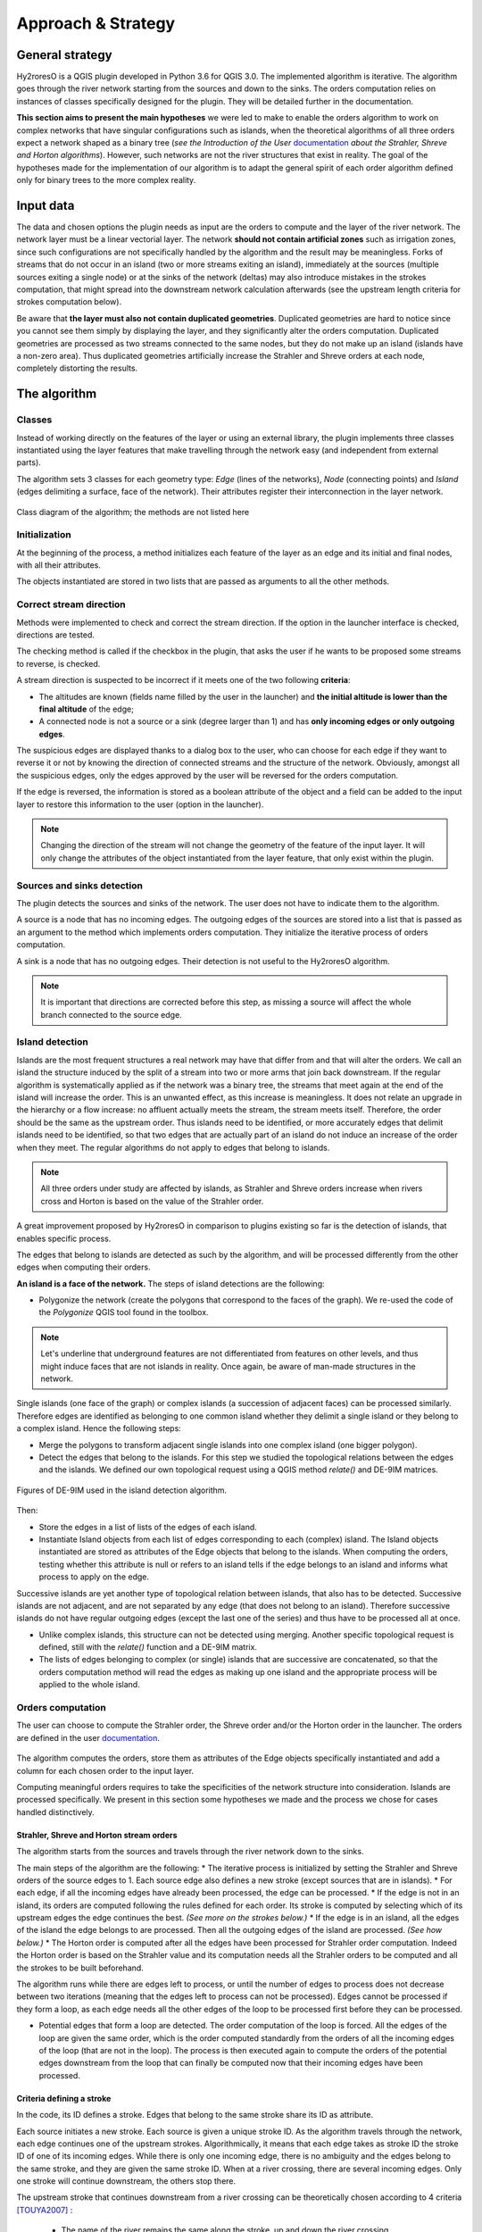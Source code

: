 Approach & Strategy
================

General strategy
--------------

Hy2roresO is a QGIS plugin developed in Python 3.6 for QGIS 3.0.
The implemented algorithm is iterative. The algorithm goes through the river network starting from the sources and down to the sinks.
The orders computation relies on instances of classes specifically designed for the plugin. They will be detailed further in the documentation.

**This section aims to present the main hypotheses** we were led to make to enable the orders algorithm to work on complex networks that have singular configurations such as islands, when the theoretical algorithms of all three orders expect a network shaped as a binary tree (*see the Introduction of the User* documentation_ *about the Strahler, Shreve and Horton algorithms*). However, such networks are not the river structures that exist in reality. The goal of the hypotheses made for the implementation of our algorithm is to adapt the general spirit of each order algorithm defined only for binary trees to the more complex reality.

.. _documentation: ../user-docs/presentation.html


Input data
------------

The data and chosen options the plugin needs as input are the orders to compute and the layer of the river network. The network layer must be a linear vectorial layer. The network **should not contain artificial zones** such as irrigation zones, since such configurations are not specifically handled by the algorithm and the result may be meaningless. Forks of streams that do not occur in an island (two or more streams exiting an island), immediately at the sources (multiple sources exiting a single node) or at the sinks of the network (deltas) may also introduce mistakes in the strokes computation, that might spread into the downstream network calculation afterwards (see the upstream length criteria for strokes computation below). 

Be aware that **the layer must also not contain duplicated geometries**. Duplicated geometries are hard to notice since you cannot see them simply by displaying the layer, and they significantly alter the orders computation. Duplicated geometries are processed as two streams connected to the same nodes, but they do not make up an island (islands have a non-zero area). Thus duplicated geometries artificially increase the Strahler and Shreve orders at each node, completely distorting the results.

The algorithm 
--------------

Classes
~~~~~~~~~~~~

Instead of working directly on the features of the layer or using an external library, the plugin implements three classes instantiated using the layer features that make travelling through the network easy (and independent from external parts).

The algorithm sets 3 classes for each geometry type: *Edge* (lines of the networks), *Node* (connecting points) and *Island* (edges delimiting a surface, face of the network). Their attributes register their interconnection in the layer network.

.. figure:: ../_static/classes_Hy2roresOv1.0.png
   :align: center
   
   Class diagram of the algorithm; the methods are not listed here
    
Initialization
~~~~~~~~~~~~

At the beginning of the process, a method initializes each feature of the layer as an edge and its initial and final nodes, with all their attributes.

The objects instantiated are stored in two lists that are passed as arguments to all the other methods.

Correct stream direction
~~~~~~~~~~~~

Methods were implemented to check and correct the stream direction. If the option in the launcher interface is checked, directions are tested.  

The checking method is called if the checkbox in the plugin, that asks the user if he wants to be proposed some streams to reverse, is checked. 

A stream direction is suspected to be incorrect if it meets one of the two following **criteria**:

* The altitudes are known (fields name filled by the user in the launcher) and **the initial altitude is lower than the final altitude** of the edge;
* A connected node is not a source or a sink (degree larger than 1) and has **only incoming edges or only outgoing edges**.
 
The suspicious edges are displayed thanks to a dialog box to the user, who can choose for each edge if they want to reverse it or not by knowing the direction of connected streams and the structure of the network. Obviously, amongst all the suspicious edges, only the edges approved by the user will be reversed for the orders computation.

If the edge is reversed, the information is stored as a boolean attribute of the object and a field can be added to the input layer to restore this information to the user (option in the launcher).

.. note::
   Changing the direction of the stream will not change the geometry of the feature of the input layer. It will only change the attributes of the object instantiated from the layer feature, that only exist within the plugin.

Sources and sinks detection
~~~~~~~~~~~~

The plugin detects the sources and sinks of the network. The user does not have to indicate them to the algorithm. 

A source is a node that has no incoming edges. The outgoing edges of the sources are stored into a list that is passed as an argument to the method which implements orders computation. They initialize the iterative process of orders computation.

A sink is a node that has no outgoing edges. Their detection is not useful to the Hy2roresO algorithm.

.. note:: 
   It is important that directions are corrected before this step, as missing a source will affect the whole branch connected to the source edge.

Island detection
~~~~~~~~~~~~

Islands are the most frequent structures a real network may have that differ from and that will alter the orders. We call an island the structure induced by the split of a stream into two or more arms that join back downstream. If the regular algorithm is systematically applied as if the network was a binary tree, the streams that meet again at the end of the island will increase the order. This is an unwanted effect, as this increase is meaningless. It does not relate an upgrade in the hierarchy or a flow increase: no affluent actually meets the stream, the stream meets itself. Therefore, the order should be the same as the upstream order. Thus islands need to be identified, or more accurately edges that delimit islands need to be identified, so that two edges that are actually part of an island do not induce an increase of the order when they meet. The regular algorithms do not apply to edges that belong to islands.

.. note:: 
   All three orders under study are affected by islands, as Strahler and Shreve orders increase when rivers cross and Horton is based on the value of the Strahler order.
   
A great improvement proposed by Hy2roresO in comparison to plugins existing so far is the detection of islands, that enables specific process. 

The edges that belong to islands are detected as such by the algorithm, and will be processed differently from the other edges when computing their orders.

**An island is a face of the network.** The steps of island detections are the following:

* Polygonize the network (create the polygons that correspond to the faces of the graph). We re-used the code of the *Polygonize* QGIS tool found in the toolbox.

.. note:: 
   Let's underline that underground features are not differentiated from features on other levels, and thus might induce faces that are not islands in reality. Once again, be aware of man-made structures in the network.

Single islands (one face of the graph) or complex islands (a succession of adjacent faces) can be processed similarly. Therefore edges are identified as belonging to one common island whether they delimit a single island or they belong to a complex island. Hence the following steps:
 
* Merge the polygons to transform adjacent single islands into one complex island (one bigger polygon).

* Detect the edges that belong to the islands. For this step we studied the topological relations between
  the edges and the islands. We defined our own topological request using a QGIS method *relate()* and
  DE-9IM matrices.


.. figure:: ../_static/imAB.png
   :align: center
   :scale: 40 %


.. figure:: ../_static/im1FF00F212.png
   :align: center
   :scale: 40 %


.. figure:: ../_static/im1FF0FF212.png
   :align: center
   :scale: 40 %


.. figure:: ../_static/im1FFF0F212.png
   :align: center
   :scale: 40 %


.. figure:: ../_static/imF1FF0F212.png
   :align: center
   :scale: 40 %
   
.. figure:: ../_static/im1FF00F212.png
   :align: center
   :scale: 40 %

.. figure:: ../_static/imFF1F00102.png
   :align: center
   :scale: 40 %
   
   Figures of DE-9IM used in the island detection algorithm.

Then:
 
* Store the edges in a list of lists of the edges of each island. 

* Instantiate Island objects from each list of edges corresponding to each (complex) island. The Island objects instantiated are stored as attributes of the Edge objects that belong to the islands. When computing the orders, testing whether this attribute is null or refers to an island tells if the edge belongs to an island and informs what process to apply on the edge.
 
Successive islands are yet another type of topological relation between islands, that also has to be detected. Successive islands are not adjacent, and are not separated by any edge (that does not belong to an island). Therefore successive islands do not have regular outgoing edges (except the last one of the series) and thus have to be processed all at once.

* Unlike complex islands, this structure can not be detected using merging. Another specific topological request is defined, still with the *relate()* function and a DE-9IM matrix.

* The lists of edges belonging to complex (or single) islands that are successive are concatenated, so that the orders computation method will read the edges as making up one island and the appropriate process will be applied to the whole island.
 
Orders computation
~~~~~~~~~~~~

The user can choose to compute the Strahler order, the Shreve order and/or the Horton order in the launcher.
The orders are defined in the user documentation_. 
 .. _documentation: ../user-docs/presentation.html
 
The algorithm computes the orders, store them as attributes of the Edge objects specifically instantiated and add a column for each chosen order to the input layer. 
 
Computing meaningful orders requires to take the specificities of the network structure into consideration. Islands are processed specifically. We present in this section some hypotheses we made and the process we chose for cases handled distinctively.
 

Strahler, Shreve and Horton stream orders
++++++++++++++++

The algorithm starts from the sources and travels through the river network down to the sinks.

The main steps of the algorithm are the following:
* The iterative process is initialized by setting the Strahler and Shreve orders of the source edges to 1. Each source edge also defines a new stroke (except sources that are in islands).
* For each edge, if all the incoming edges have already been processed, the edge can be processed.
* If the edge is not in an island, its orders are computed following the rules defined for each order. Its stroke is computed by selecting which of its upstream edges the edge continues the best. *(See more on the strokes below.)*
* If the edge is in an island, all the edges of the island the edge belongs to are processed. Then all the outgoing edges of the island are processed. *(See how below.)*
* The Horton order is computed after all the edges have been processed for Strahler order computation. Indeed the Horton order is based on the Strahler value and its computation needs all the Strahler orders to be computed and all the strokes to be built beforehand.

The algorithm runs while there are edges left to process, or until the number of edges to process does not decrease between two iterations (meaning that the edges left to process can not be processed). Edges cannot be processed if they form a loop, as each edge needs all the other edges of the loop to be processed first before they can be processed.
 
* Potential edges that form a loop are detected. The order computation of the loop is forced. All the edges of the loop are given the same order, which is the order computed standardly from the orders of all the incoming edges of the loop (that are not in the loop). The process is then executed again to compute the orders of the potential edges downstream from the loop that can finally be computed now that their incoming edges have been processed.

Criteria defining a stroke
++++++++++++++++

In the code, its ID defines a stroke. Edges that belong to the same stroke share its ID as attribute.

Each source initiates a new stroke. Each source is given a unique stroke ID.
As the algorithm travels through the network, each edge continues one of the upstream strokes. Algorithmically, it means that each edge takes as stroke ID the stroke ID of one of its incoming edges. While there is only one incoming edge, there is no ambiguity and the edges belong to the same stroke, and they are given the same stroke ID. When at a river crossing, there are several incoming edges. Only one stroke will continue downstream, the others stop there. 

The upstream stroke that continues downstream from a river crossing can be theoretically chosen according to 4 criteria [TOUYA2007]_ :
 
 - The name of the river remains the same along the stroke, up and down the river crossing.
 - The stroke that has the highest flow is the main stroke, and is the one that continues.
 - If the longest stroke upstream from the river crossing is at least 3 times longer than the other incoming strokes, it is the one that continues.
 - The stroke that forms an angle with the downstream edge the closest to 180 degrees is the most continuous, and it is the one that continues downstream from the river crossing.
These criteria are in priority order: each criterion applies if the previous criteria are not met.

The algorithm actually takes into account the following criteria:
- The names of the edges exist (name field given as input through the launcher), and **the name of the outgoing edge is exactly the same as one of its incoming edges**.
 
.. note:: 
   As for now, there is no other test on the strings than strict equality. Therefore, any typing error, any upper/lower case difference, etc. will not allow to match the names. Tests on toponym similarity could improve this criterion (see Perspectives_). Beware also that strings such as "NR" or "N/A" that indicate unknown toponyms will be detected as identical names. We chose not to implement a criterion to eliminate this case as writing conventions in the database may differ.

- One of the incoming strokes is **at least 3 times longer** than the other incoming strokes.
- The stroke that **forms an angle with the downstream edge that is the closest to 180 degrees**.
 
The flow criterion is pushed aside as such data is rarely available and if it is, it does not follow a regular writing convention (see Perspectives_).

.. _Perspectives: ../dev-docs/perspectives.html

.. note:: 
   There is no specific process implemented in case of a fork (ie several downstream edges) that is not an island in a network. Forks in islands (ie several edges exit the island) are processed *(see more about that below)*. If there is a fork, edges downstream from the fork are processed individually as described above and they may continue the same stroke: the stroke forms a fork. This behavior is appropriate at a river delta. Deltas are thus correctly handled by default. However, one of the criteria is based on the length of the strokes. The lengths of the arms of a fork will add up as if the edges were continuous forming a single line, making the stroke that split in two (incorrectly) long, and thus making it artificially most likely to be chosen as the main stroke at each river crossing downstream from the fork.

Once the strokes are defined, it is possible to compute the Horton stream order, for which each stroke is given the maximum of the Strahler orders of the edges of the stroke.


.. [TOUYA2007] http://recherche.ign.fr/labos/cogit/publiCOGITDetail.php?idpubli=4181&portee=labo&id=1&classement=date&duree=100&nomcomplet=Touya%20Guillaume&annee=2007&principale=

Stream orders and strokes in islands
++++++++++++++++

**In islands, the Strahler order and Shreve order of each edge is the maximum of the orders of its incoming edges.** It guarantees the order won't increase at each river crossing inside the island, and the order still gets larger if larger streams meet the island, which is intuitively expected by the user. **The Horton order of the edges in islands is the Horton order of the stroke of the island** (that is the stroke all the edges belong to).

**All the edges in an island belong to the same stroke.** This decision respects most aspects of a stroke. An island respects good continuity (in general) with one of its incoming edges and one of its outgoing edges. If you look at the network from afar, you will want to draw a line that goes through the island and connects its two ends. There is at first sight no reason why you should pick one edge of the island over the others (in general). This is particularly obvious for single islands, that have only one incoming edge and one outgoing edge. The edges of the two arms are not two rivers but two arms of the same river, therefore they are part of the same stroke. Another criterion in favour of this decision is that a stroke is supposed to start from a source and end either at a sink or at a river crossing. If only one edge of the island was chosen to define the stroke, the other edges would consequently define their own stroke that would not be connected to a source (in general).

There are two downsides to this. The first is that the strokes are supposed to be linear geometries in many situations they are used in. Islands break the continuous single line. The second downside is that the length of the stroke is not clearly defined anymore. Again, this could be a setback in many situations. It actually affects Hy2roresO. Indeed the strokes are defined using a criterion on the upstream length of the stroke (amongst other criteria, *more on stroke construction above*). Adding the lengths of all the strokes of the islands together is meaningless realistically. To overcome this issue, edges that belong to an island are stored separately from the rest of the network, and merged back with the main stroke after each edge has been processed and associated with a stroke, and before computing the Horton order (so that the edges of an island still belong to a stroke and can have an Horton order). **This means that the upstream length of a stroke calculated at a river crossing does not include the river length in islands.**

The stroke of the island edge is based on the incoming edges of the island (the edges that enter the island but that do not delimit the island nor are enclosed in the island). 
The determination of the stroke of the island edges is based on two criteria:

* If **one of the incoming edges splits in two entering the island**, it probably is the stream delimiting the island and thus the best continuity. If there is only one splitting edge, its stroke is the stroke of the island.
* Otherwise, the **longest upstream stroke** is the stroke if the island.

.. note:: 
   An angle criterion would be a possible improvement. However, it requires to define the angle between a linear edge and the island surface. See more about that in the Perspectives_.
   
.. _Perspectives: ../dev-docs/perspectives.html

Stream orders and strokes exiting islands
++++++++++++++++

The order of each outgoing edge of the island is computed standardly, taking the incoming edges of the island as incoming edges to compute the order. For instance if there are two edges entering an island whose Strahler orders equal 2 and 2, the Strahler order of the outgoing edge(s) will be 3. The orders of the actual incoming edges (that belong to the island) of the edge exiting the island are ignored. Conceptually, the island is thus similar to a node of the network. **What happens inside the island does not impact the rest of the network.** This is the reason why Hy2roresO is robust to islands when other algorithms are not.

When there is only one edge exiting the island, there is no fork in the network and the stroke of the outgoing edge is quite understandably the stroke of the island, as defined above. 

However, there often is more than one edge exiting an island. As mentioned above, allowing forks in strokes has consequences on the length computation of the stroke used as a criterion to compute the strokes. As this situation is frequent and has impacts on the orders computation, Hy2roresO handles forks in islands.

To respect the characteristic that strokes start at a source and end either at a river crossing or at a sink, **all the arms of a fork belong to the same stroke**.
In the algorithm, edges of each arm are stored separately. One (random) edge continues the island stroke, while others initiate new arms. Downstream from the fork, each arm is processed as a regular stroke. Its upstream length at a river crossing is the length of the stroke from the source to the fork (shared section), plus the length from the fork to the river crossing (arm length).

At the end of the orders computation, the arms of each forked stroke are merged back together to form one unique stroke. The Horton order can then be computed. It is the maximum of the Strahler orders of the edges of the global stroke, whatever the arm. Every arm will have the same Horton order, as they belong to the same stroke.

.. note:: 
   As for now, the algorithm does not process forked arms (successive forks). Such "sub-arms" might be missed out when strokes are merged at the end, implying the Horton order could not be computed.

Once the orders and the stroke of all the edges exiting the island are computed, the edges downstream from the island can be processed. The island has been dealt with and the algorithm can continue on the rest of the network.



Update of the attribute table of the input layer
-----------------

The last step of the algorithm is to update the input layer by adding new fields. 

There is one written field for each computed stream order. Each field is named after the order: **"strahler"**, **"shreve"** or **"horton"**.
The field **"id_stroke"** that indicates for each edge the ID of the stroke it belongs to is systematically added to the layer if the strokes have been computed, that is if the Horton order has been computed.
An optional field **"reversed"** can also be added (if the option was checked in the launcher), which equals True if the edge was reversed for the orders computation and False if it was not.

.. note:: 
   As for now, there is no test on the name of the column. Beware if there already is an existing field named as one of the fields to be created by Hy2roresO, as it will be overwritten.
